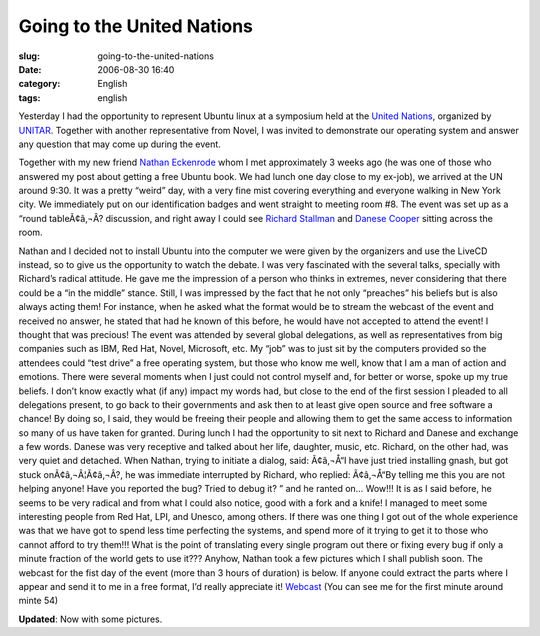 Going to the United Nations
###########################
:slug: going-to-the-united-nations
:date: 2006-08-30 16:40
:category: English
:tags: english

Yesterday I had the opportunity to represent Ubuntu linux at a symposium
held at the `United Nations <http://www.un.org/>`__, organized by
`UNITAR <http://www.unitarny.org/en/symposium.html>`__. Together with
another representative from Novel, I was invited to demonstrate our
operating system and answer any question that may come up during the
event.

|image0|

Together with my new friend `Nathan
Eckenrode <http://eckenrodehouse.net/index.php/?p=706>`__ whom I met
approximately 3 weeks ago (he was one of those who answered my post
about getting a free Ubuntu book. We had lunch one day close to my
ex-job), we arrived at the UN around 9:30. It was a pretty “weird” day,
with a very fine mist covering everything and everyone walking in New
York city. We immediately put on our identification badges and went
straight to meeting room #8. The event was set up as a “round
tableÃ¢â‚¬Â? discussion, and right away I could see `Richard
Stallman <http://en.wikipedia.org/wiki/Stallman>`__ and `Danese
Cooper <http://en.wikipedia.org/wiki/Danese_Cooper>`__ sitting across
the room.

|image1| Nathan and I decided not to install Ubuntu into the computer we
were given by the organizers and use the LiveCD instead, so to give us
the opportunity to watch the debate. I was very fascinated with the
several talks, specially with Richard’s radical attitude. He gave me the
impression of a person who thinks in extremes, never considering that
there could be a “in the middle” stance. Still, I was impressed by the
fact that he not only “preaches” his beliefs but is also always acting
them! For instance, when he asked what the format would be to stream the
webcast of the event and received no answer, he stated that had he known
of this before, he would have not accepted to attend the event! I
thought that was precious! The event was attended by several global
delegations, as well as representatives from big companies such as IBM,
Red Hat, Novel, Microsoft, etc. My “job” was to just sit by the
computers provided so the attendees could “test drive” a free operating
system, but those who know me well, know that I am a man of action and
emotions. There were several moments when I just could not control
myself and, for better or worse, spoke up my true beliefs. I don’t know
exactly what (if any) impact my words had, but close to the end of the
first session I pleaded to all delegations present, to go back to their
governments and ask then to at least give open source and free software
a chance! By doing so, I said, they would be freeing their people and
allowing them to get the same access to information so many of us have
taken for granted. |image2| During lunch I had the opportunity to sit
next to Richard and Danese and exchange a few words. Danese was very
receptive and talked about her life, daughter, music, etc. Richard, on
the other had, was very quiet and detached. When Nathan, trying to
initiate a dialog, said: Ã¢â‚¬Å“I have just tried installing gnash, but
got stuck onÃ¢â‚¬Â¦Ã¢â‚¬Â?, he was immediate interrupted by Richard, who
replied: Ã¢â‚¬Å“By telling me this you are not helping anyone! Have you
reported the bug? Tried to debug it? ” and he ranted on… Wow!!! It is as
I said before, he seems to be very radical and from what I could also
notice, good with a fork and a knife! |:)| I managed to meet some
interesting people from Red Hat, LPI, and Unesco, among others. If there
was one thing I got out of the whole experience was that we have got to
spend less time perfecting the systems, and spend more of it trying to
get it to those who cannot afford to try them!!! What is the point of
translating every single program out there or fixing every bug if only a
minute fraction of the world gets to use it??? Anyhow, Nathan took a few
pictures which I shall publish soon. The webcast for the fist day of the
event (more than 3 hours of duration) is below. If anyone could extract
the parts where I appear and send it to me in a free format, I’d really
appreciate it!
`Webcast <http://webcast.un.org/ramgen/specialevents/unitar060829am.rm>`__
(You can see me for the first minute around minte 54)

**Updated**: Now with some pictures.

.. |image0| image:: http://static.flickr.com/84/229440210_c668529c98.jpg
.. |image1| image:: http://static.flickr.com/83/229510729_acc6cebb92.jpg
.. |image2| image:: http://static.flickr.com/74/229440216_2dbfd57457.jpg
.. |:)| image:: http://blog.ogmaciel.com/wp-includes/images/smilies/icon_smile.gif
